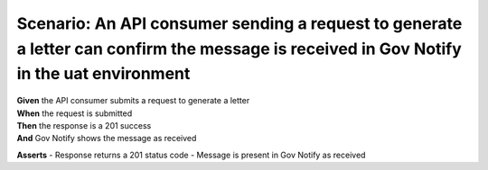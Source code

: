 Scenario: An API consumer sending a request to generate a letter can confirm the message is received in Gov Notify in the uat environment
=========================================================================================================================================

| **Given** the API consumer submits a request to generate a letter
| **When** the request is submitted
| **Then** the response is a 201 success
| **And** Gov Notify shows the message as received

**Asserts**
- Response returns a 201 status code
- Message is present in Gov Notify as received
